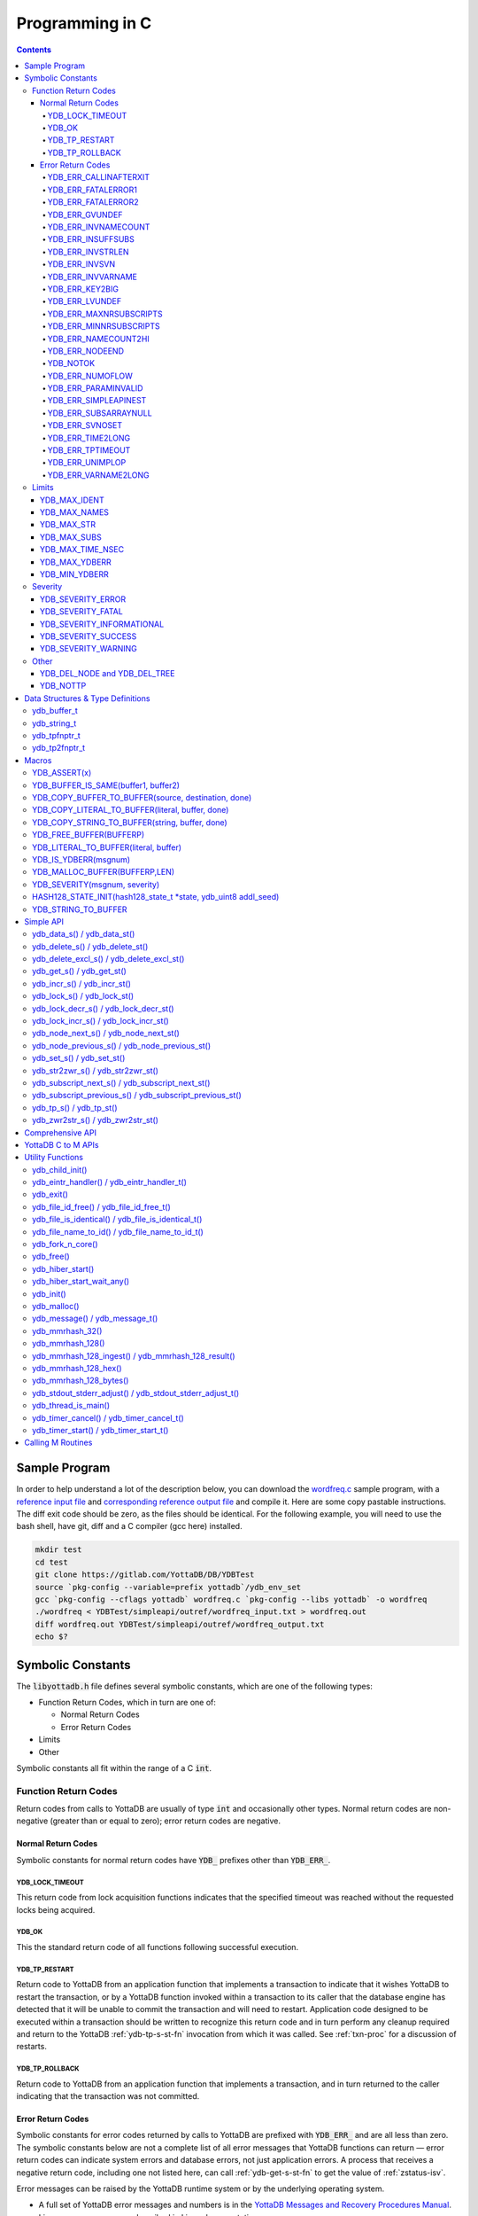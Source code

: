 .. ###############################################################
.. #                                                             #
.. # Copyright (c) 2019-2022 YottaDB LLC and/or its subsidiaries.#
.. # All rights reserved.                                        #
.. #                                                             #
.. #     This document contains the intellectual property        #
.. #     of its copyright holder(s), and is made available       #
.. #     under a license.  If you do not know the terms of       #
.. #     the license, please stop and do not read further.       #
.. #                                                             #
.. ###############################################################

================
Programming in C
================

.. contents::
   :depth: 5

--------------
Sample Program
--------------
In order to help understand a lot of the description below, you can download the `wordfreq.c <https://gitlab.com/YottaDB/DB/YDBTest/blob/master/simpleapi/inref/wordfreq.c>`_ sample program, with a `reference input file <https://gitlab.com/YottaDB/DB/YDBTest/blob/master/simpleapi/outref/wordfreq_input.txt>`_ and `corresponding reference output file <https://gitlab.com/YottaDB/DB/YDBTest/blob/master/simpleapi/outref/wordfreq_output.txt>`_ and compile it. Here are some copy pastable instructions. The diff exit code should be zero, as the files should be identical. For the following example, you will need to use the bash shell, have git, diff and a C compiler (gcc here) installed.

.. code-block:: bash

        mkdir test
        cd test
        git clone https://gitlab.com/YottaDB/DB/YDBTest
        source `pkg-config --variable=prefix yottadb`/ydb_env_set
        gcc `pkg-config --cflags yottadb` wordfreq.c `pkg-config --libs yottadb` -o wordfreq
        ./wordfreq < YDBTest/simpleapi/outref/wordfreq_input.txt > wordfreq.out
        diff wordfreq.out YDBTest/simpleapi/outref/wordfreq_output.txt
        echo $?

.. _c-sym-const:

------------------
Symbolic Constants
------------------

The :code:`libyottadb.h` file defines several symbolic constants, which are one of the following types:

- Function Return Codes, which in turn are one of:

  - Normal Return Codes
  - Error Return Codes

- Limits
- Other

Symbolic constants all fit within the range of a C :code:`int`.

+++++++++++++++++++++
Function Return Codes
+++++++++++++++++++++

Return codes from calls to YottaDB are usually of type :code:`int` and occasionally other types. Normal return codes are non-negative (greater than or equal to zero); error return codes are negative.

~~~~~~~~~~~~~~~~~~~
Normal Return Codes
~~~~~~~~~~~~~~~~~~~

Symbolic constants for normal return codes have :code:`YDB_` prefixes other than :code:`YDB_ERR_`.

^^^^^^^^^^^^^^^^
YDB_LOCK_TIMEOUT
^^^^^^^^^^^^^^^^

This return code from lock acquisition functions indicates that the specified timeout was reached without the requested locks being acquired.

^^^^^^
YDB_OK
^^^^^^

This the standard return code of all functions following successful execution.

^^^^^^^^^^^^^^
YDB_TP_RESTART
^^^^^^^^^^^^^^

Return code to YottaDB from an application function that implements a transaction to indicate that it wishes YottaDB to restart the transaction, or by a YottaDB function invoked within a transaction to its caller that the database engine has detected that it will be unable to commit the transaction and will need to restart. Application code designed to be executed within a transaction should be written to recognize this return code and in turn perform any cleanup required and return to the YottaDB :ref:`ydb-tp-s-st-fn` invocation from which it was called. See :ref:`txn-proc` for a discussion of restarts.

^^^^^^^^^^^^^^^
YDB_TP_ROLLBACK
^^^^^^^^^^^^^^^

Return code to YottaDB from an application function that implements a transaction, and in turn returned to the caller indicating that the transaction was not committed.

.. _err-ret-codes:

~~~~~~~~~~~~~~~~~~
Error Return Codes
~~~~~~~~~~~~~~~~~~

Symbolic constants for error codes returned by calls to YottaDB are prefixed with :code:`YDB_ERR_` and are all less than zero. The symbolic constants below are not a complete list of all error messages that YottaDB functions can return — error return codes can indicate system errors and database errors, not just application errors. A process that receives a negative return code, including one not listed here, can call :ref:`ydb-get-s-st-fn` to get the value of :ref:`zstatus-isv`.

Error messages can be raised by the YottaDB runtime system or by the underlying operating system.

- A full set of YottaDB error messages and numbers is in the `YottaDB Messages and Recovery Procedures Manual <../MessageRecovery/index.html>`_.
- Linux error messages are described in Linux documentation, e.g. `errno <https://linux.die.net/man/3/errno>`_.

Remember that the error codes returned by YottaDB functions are the negated numeric values of the error codes above.

^^^^^^^^^^^^^^^^^^^^^^
YDB_ERR_CALLINAFTERXIT
^^^^^^^^^^^^^^^^^^^^^^

A YottaDB function was called after :code:`ydb_exit()` was called.

^^^^^^^^^^^^^^^^^^^
YDB_ERR_FATALERROR1
^^^^^^^^^^^^^^^^^^^

A fatal error occurred. The process is generating a core dump and terminating. As a process cannot receive a fatal error code, this error appears in the syslog.

^^^^^^^^^^^^^^^^^^^
YDB_ERR_FATALERROR2
^^^^^^^^^^^^^^^^^^^

A fatal error occurred. The process is terminating without generating a core dump. As a process cannot receive a fatal error code, this error appears in the syslog.

^^^^^^^^^^^^^^^
YDB_ERR_GVUNDEF
^^^^^^^^^^^^^^^

No value exists at a requested global variable node.

^^^^^^^^^^^^^^^^^^^^
YDB_ERR_INVNAMECOUNT
^^^^^^^^^^^^^^^^^^^^

A :code:`namecount` parameter has an invalid value.

^^^^^^^^^^^^^^^^^^
YDB_ERR_INSUFFSUBS
^^^^^^^^^^^^^^^^^^

A call to :ref:`ydb-node-next-s-st-fn` or :ref:`ydb-node-previous-s-st-fn` did not provide enough parameters for the return values. Note that as the number of parameters is a count, when array subscripts start at 0, an array subscript of *n* corresponds to *n+1* parameters.

.. _YDB-ERR-INVSTRLEN:

^^^^^^^^^^^^^^^^^
YDB_ERR_INVSTRLEN
^^^^^^^^^^^^^^^^^

A buffer provided by the caller is not long enough for a string to be returned, or the length of a string passed as a parameter exceeds :code:`YDB_MAX_STR`. In the event the return code is :code:`YDB_ERR_INVSTRLEN` and if :code:`*xyz` is a :code:`ydb_buffer_t` structure whose :code:`xyz->len_alloc` indicates insufficient space, then :code:`xyz->len_used` is set to the size required of a sufficiently large buffer. In this case the :code:`len_used` field of a :code:`ydb_buffer_t` structure is greater than the :code:`len_alloc` field, and the caller is responsible for correcting the :code:`xyz->len_used` field.

^^^^^^^^^^^^^^
YDB_ERR_INVSVN
^^^^^^^^^^^^^^

A special variable name provided by the caller is invalid.

^^^^^^^^^^^^^^^^^^
YDB_ERR_INVVARNAME
^^^^^^^^^^^^^^^^^^

A variable name provided by the caller is invalid.

^^^^^^^^^^^^^^^
YDB_ERR_KEY2BIG
^^^^^^^^^^^^^^^

The length of a global variable name and subscripts exceeds the limit configured for the database region to which it is mapped.

^^^^^^^^^^^^^^^
YDB_ERR_LVUNDEF
^^^^^^^^^^^^^^^

No value exists at a requested local variable node.

^^^^^^^^^^^^^^^^^^^^^^^
YDB_ERR_MAXNRSUBSCRIPTS
^^^^^^^^^^^^^^^^^^^^^^^

The number of subscripts specified in the call exceeds :code:`YDB_MAX_SUBS`.

^^^^^^^^^^^^^^^^^^^^^^^
YDB_ERR_MINNRSUBSCRIPTS
^^^^^^^^^^^^^^^^^^^^^^^
The number of subscripts cannot be negative.

^^^^^^^^^^^^^^^^^^^^
YDB_ERR_NAMECOUNT2HI
^^^^^^^^^^^^^^^^^^^^
The number of variable names specified to :ref:`ydb-delete-excl-s-st-fn` or :ref:`ydb-tp-s-st-fn` exceeded the :code:`YDB_MAX_NAMES`.

^^^^^^^^^^^^^^^
YDB_ERR_NODEEND
^^^^^^^^^^^^^^^
In the event a call to :ref:`ydb-node-next-s-st-fn`, :ref:`ydb-node-previous-s-st-fn`, :ref:`ydb-subscript-next-s-st-fn`, or :ref:`ydb-subscript-previous-s-st-fn` wish to report that there no further nodes/subscripts in their traversals, they return this value.

^^^^^^^^^
YDB_NOTOK
^^^^^^^^^

:ref:`ydb-file-name-to-id-idt-fn` was called with a NULL pointer to a filename.

^^^^^^^^^^^^^^^^
YDB_ERR_NUMOFLOW
^^^^^^^^^^^^^^^^

A :ref:`ydb-incr-s-st-fn` operation resulted in a numeric overflow.

^^^^^^^^^^^^^^^^^^^^
YDB_ERR_PARAMINVALID
^^^^^^^^^^^^^^^^^^^^

A parameter provided by the caller is invalid.

^^^^^^^^^^^^^^^^^^^^^
YDB_ERR_SIMPLEAPINEST
^^^^^^^^^^^^^^^^^^^^^

An attempt was made to nest Simple API calls, which cannot be nested.

^^^^^^^^^^^^^^^^^^^^^
YDB_ERR_SUBSARRAYNULL
^^^^^^^^^^^^^^^^^^^^^

The :code:`subs_used` parameter of a function is greater than zero, but the :code:`subsarray` parameter is a NULL pointer.

^^^^^^^^^^^^^^^
YDB_ERR_SVNOSET
^^^^^^^^^^^^^^^

The application inappropriately attempted to modify the value of an intrinsic special variable such as an attempt to modify :code:`$trestart` using :ref:`ydb-set-s-st-fn`.

^^^^^^^^^^^^^^^^^
YDB_ERR_TIME2LONG
^^^^^^^^^^^^^^^^^

This return code indicates that a value greater than :code:`YDB_MAX_TIME_NSEC` was specified for a time duration.

^^^^^^^^^^^^^^^^^
YDB_ERR_TPTIMEOUT
^^^^^^^^^^^^^^^^^

This return code from :ref:`ydb-tp-s-st-fn` indicates that the transaction took too long to commit.

^^^^^^^^^^^^^^^^
YDB_ERR_UNIMPLOP
^^^^^^^^^^^^^^^^

An operation that is not supported for an intrinsic special variable – of the :ref:`c-simple-api` functions only :ref:`ydb-get-s-st-fn` and :ref:`ydb-set-s-st-fn` are supported – was attempted on an intrinsic special variable.

^^^^^^^^^^^^^^^^^^^^
YDB_ERR_VARNAME2LONG
^^^^^^^^^^^^^^^^^^^^

A variable name length exceeds YottaDB's limit.

++++++
Limits
++++++

Symbolic constants for limits are prefixed with :code:`YDB_MAX_` or :code:`YDB_MIN_`.

~~~~~~~~~~~~~
YDB_MAX_IDENT
~~~~~~~~~~~~~

The maximum space in bytes required to store a complete variable name, not including the preceding caret for a global variable. Therefore, when allocating space for a string to hold a global variable name, add 1 for the caret.

~~~~~~~~~~~~~
YDB_MAX_NAMES
~~~~~~~~~~~~~

The maximum number of variable names that can be passed to :ref:`ydb-delete-excl-s-st-fn` or :ref:`ydb-tp-s-st-fn`.

~~~~~~~~~~~
YDB_MAX_STR
~~~~~~~~~~~

The maximum length of a string (or blob) in bytes. A caller to :ref:`ydb-get-s-st-fn` whose :code:`*ret_value` parameter provides a buffer of :code:`YDB_MAX_STR` will never get a :code:`YDB_ERR_INVSTRLEN` error.

~~~~~~~~~~~~
YDB_MAX_SUBS
~~~~~~~~~~~~

The maximum number of subscripts for a local or global variable.

~~~~~~~~~~~~~~~~~
YDB_MAX_TIME_NSEC
~~~~~~~~~~~~~~~~~

The maximum value in nanoseconds that an application can instruct libyottab to wait, e.g., until the process is able to acquire locks it needs before timing out, or for :ref:`ydb-hiber-start-fn`. Note that even if timer resolution is in nanoseconds, the accuracy is always determined by the underlying hardware and operating system, as well as factors such as system load.

~~~~~~~~~~~~~~
YDB_MAX_YDBERR
~~~~~~~~~~~~~~

The absolute (positive) value of any YottaDB function error return code. If the absolute value of an error return code is greater than :code:`YDB_MAX_YDBERR`, then it is an error code from elsewhere, e.g. `errno <https://linux.die.net/man/3/errno>`_. Also, see :code:`YDB_IS_YDBERR()`.

~~~~~~~~~~~~~~
YDB_MIN_YDBERR
~~~~~~~~~~~~~~

The absolute (positive) value of any YottaDB function error return code. If the absolute value of an error return code is less than :code:`YDB_MIN_YDBERR`, then it is an error code from elsewhere, e.g. `errno <https://linux.die.net/man/3/errno>`_. Also, see :code:`YDB_IS_YDBERR()`.

++++++++
Severity
++++++++

Symbolic constants for the severities of message numbers in return codes and :code:`$zstatus` are prefixed with :code:`YDB_SEVERITY_`.

~~~~~~~~~~~~~~~~~~
YDB_SEVERITY_ERROR
~~~~~~~~~~~~~~~~~~

The number corresponds to an error from which the process can recover.

~~~~~~~~~~~~~~~~~~
YDB_SEVERITY_FATAL
~~~~~~~~~~~~~~~~~~

The number corresponds to an error that terminated the process.

~~~~~~~~~~~~~~~~~~~~~~~~~~
YDB_SEVERITY_INFORMATIONAL
~~~~~~~~~~~~~~~~~~~~~~~~~~

The number corresponds to an informational message.

~~~~~~~~~~~~~~~~~~~~
YDB_SEVERITY_SUCCESS
~~~~~~~~~~~~~~~~~~~~

The number corresponds to the successful completion of a requested operation.

~~~~~~~~~~~~~~~~~~~~
YDB_SEVERITY_WARNING
~~~~~~~~~~~~~~~~~~~~

The number corresponds to a warning, i.e., it indicates a possible problem.

+++++
Other
+++++

Other symbolic constants have a prefix of :code:`YDB_`.

~~~~~~~~~~~~~~~~~~~~~~~~~~~~~
YDB_DEL_NODE and YDB_DEL_TREE
~~~~~~~~~~~~~~~~~~~~~~~~~~~~~

As values of the :code:`deltype` parameter, these values indicate to :ref:`ydb-delete-s-st-fn` whether to delete an entire subtree or just the node at the root, leaving the subtree intact.

~~~~~~~~~
YDB_NOTTP
~~~~~~~~~

As a value of the :code:`tptoken` parameter of the :ref:`c-simple-api` multi-threaded functions – those ending in :code:`_st()`, indicates that the caller is not within a :ref:`transaction <txn-proc>`.

.. _c-data-struct:

----------------------------------
Data Structures & Type Definitions
----------------------------------

++++++++++++
ydb_buffer_t
++++++++++++

:code:`ydb_buffer_t` is a descriptor for a string [#]_ value, and consists of the following fields:

- :code:`buf_addr` — pointer to an :code:`unsigned char`, the starting address of a string.
- :code:`len_alloc` and :code:`len_used` — fields of type :code:`unsigned int` where:

  - :code:`len_alloc` is the number of bytes allocated to store the string,
  - :code:`len_used` is the length in bytes of the currently stored string, and
  - :code:`len_alloc` ≥ :code:`len_used` except when a :ref:`YDB-ERR-INVSTRLEN` occurs.

.. [#] Strings in YottaDB are arbitrary sequences of bytes that are not
       null-terminated. Other languages may refer to them as binary
       data or blobs.

++++++++++++
ydb_string_t
++++++++++++

:code:`ydb_string_t` is a descriptor for a string provided for compatibility with existing code, and consists of the following fields:

- :code:`address` — pointer to an :code:`unsigned char`, the starting address of a string.
- :code:`length` — the length of the string starting at the :code:`address` field.

+++++++++++++
ydb_tpfnptr_t
+++++++++++++

:code:`ydb_tpfnptr_t` is a pointer to a function which returns an integer, with one parameter, a pointer to an arbitrary structure:

.. code-block:: C

        typedef int (*ydb_tpfnptr_t)(void *tpfnparm);

++++++++++++++
ydb_tp2fnptr_t
++++++++++++++

:code:`ydb_tp2fnptr_t` is a pointer to a function which returns an integer, with three parameters, a :code:`tptoken`, a :code:`*errstr` pointer, and a pointer to an arbitrary structure:

.. code-block:: C

        typedef int (*ydb_tp2fnptr_t)(uint64_t tptoken, ydb_buffer_t *errstr, void *tpfnparm)

Functions to implement transaction processing logic for single-threaded applications are referenced by :code:`ydb_tpfnptr_t` and functions to implement transaction processing logic for multi-threaded applications are referenced by :code:`ydb_tp2fnptr_t`.

------
Macros
------

+++++++++++++
YDB_ASSERT(x)
+++++++++++++

Conditionally include this macro in code for debugging and testing purposes. If :code:`x` is non-zero, it prints an error message on :code:`stderr` and generates a core file by calling :ref:`ydb-fork-n-core-fn`.

++++++++++++++++++++++++++++++++++++
YDB_BUFFER_IS_SAME(buffer1, buffer2)
++++++++++++++++++++++++++++++++++++

Use this macro to test whether the memory locations (strings) pointed to by two :code:`ydb_buffer_t` structures have the same content, returning :code:`FALSE` (0) if they differ and a non-zero value if the contents are identical.

++++++++++++++++++++++++++++++++++++++++++++++++++++
YDB_COPY_BUFFER_TO_BUFFER(source, destination, done)
++++++++++++++++++++++++++++++++++++++++++++++++++++

Use this macro to copy the memory locations (strings) pointed to by :code:`source` to the memory locations pointed to by :code:`destination` and set:

- :code:`destination->len_used` to :code:`source->len_used`; and
- :code:`done` to :code:`TRUE` if :code:`destination->len_alloc` ≥ :code:`source->len_used` and the underlying :code:`memcpy()` completed successfully, and :code:`FALSE` otherwise.

+++++++++++++++++++++++++++++++++++++++++++++++++
YDB_COPY_LITERAL_TO_BUFFER(literal, buffer, done)
+++++++++++++++++++++++++++++++++++++++++++++++++

Use this macro to copy a literal string to previously allocated memory referenced by a :code:`ydb_buffer_t` structure (for example, to set an initial subscript to sequence through nodes). It sets:

- :code:`buffer->len_used` to the size of the literal; and
- :code:`done` to :code:`TRUE` if :code:`buffer->len_alloc` ≥ the size of the literal excluding its terminating null byte and the underlying :code:`memcpy()` completed successfully, and :code:`FALSE` otherwise.

+++++++++++++++++++++++++++++++++++++++++++++++
YDB_COPY_STRING_TO_BUFFER(string, buffer, done)
+++++++++++++++++++++++++++++++++++++++++++++++

Use this macro to copy a null-terminated string to previously allocated memory referenced by a :code:`ydb_buffer_t` structure. This macro requires the code to also :code:`#include <string.h>`. It sets:

- :code:`buffer->len_used` to the size of the copied string; and
- :code:`done` to :code:`TRUE` if :code:`buffer->len_alloc` ≥ the size of the string to be copied and the underlying :code:`memcpy()` completed successfully, and :code:`FALSE` otherwise.

++++++++++++++++++++++++
YDB_FREE_BUFFER(BUFFERP)
++++++++++++++++++++++++

Use this macro to free the buffer malloced using :code:`YDB_MALLOC_BUFFER`.

- `free()` call is used on :code:`BUFFERP->buf_addr`.

++++++++++++++++++++++++++++++++++++++
YDB_LITERAL_TO_BUFFER(literal, buffer)
++++++++++++++++++++++++++++++++++++++

Use this macro to set a :code:`ydb_buffer_t` structure to refer to a literal (such as a variable name). With a string literal, and a pointer to a :code:`ydb_buffer_t` structure, set:

- :code:`buffer->buf_addr` to the address of :code:`literal`; and
- :code:`buffer->len_used` and :code:`buffer->len_alloc` to the length of :code:`literal` excluding the terminating null byte.

+++++++++++++++++++++
YDB_IS_YDBERR(msgnum)
+++++++++++++++++++++

Returns TRUE if the absolute value of :code:`msgnum` lies between :code:`YDB_MIN_YDBERR` and :code:`YDB_MAX_YDBERR`.

++++++++++++++++++++++++++++++
YDB_MALLOC_BUFFER(BUFFERP,LEN)
++++++++++++++++++++++++++++++

Use this macro to to allocate a buffer using :code:`malloc()` of length LEN and assign it to an already allocated :code:`ydb_buffer_t` structure.

- :code:`BUFFERP->buf_addr` is set to the malloced buffer.
- :code:`BUFFERP->len_alloc` is set to the malloced length.
- :code:`BUFFERP->len_used` is set to 0.

++++++++++++++++++++++++++++++
YDB_SEVERITY(msgnum, severity)
++++++++++++++++++++++++++++++

The :ref:`error return code <err-ret-codes>` from a function indicates both the nature of an error as well as its severity. For message :code:`msgnum`, the variable :code:`severity` is set to one of the :code:`YDB_SEVERITY_*` symbolic constants. :code:`YDB_SEVERITY()` is only meaningful for :ref:`error return codes <err-ret-codes>` and not other numbers. Use  :code:`YDB_IS_YDBERR()` to determine whether a return code is a YottaDB :ref:`error return code <err-ret-codes>`.

.. _HASH128-STATE-INIT-fn:

++++++++++++++++++++++++++++++++++++++++++++++++++++++++++++++++
HASH128_STATE_INIT(hash128_state_t \*state, ydb_uint8 addl_seed)
++++++++++++++++++++++++++++++++++++++++++++++++++++++++++++++++

Use this macro to initialize a variable in order to compute a 128-bit MurMurHash using :ref:`ydb-mmrhash-128-ingest-result-fn`.

Example:

.. code-block:: C

   // Initialize state struct
   HASH128_STATE_INIT(hash_state, 0);

++++++++++++++++++++
YDB_STRING_TO_BUFFER
++++++++++++++++++++

Sets a :code:`ydb_buffer_t` structure
to point to an existing null-terminated C string, i.e.,

.. code-block:: C

   #define YDB_STRING_TO_BUFFER(STRING, BUFFERP)                           \
   {                                                                       \
	   (BUFFERP)->buf_addr = STRING;                                   \
	   (BUFFERP)->len_used = (BUFFERP)->len_alloc = strlen(STRING);    \
   }


YottaDB functions are divided into:

- Simple API — a core set of functions that provides easy-to-use access to the major features of YottaDB.
- Comprehensive API — a more elaborate set of functions for specialized or optimized access to additional functionality within :code:`libyottadb.so` that YottaDB itself uses. The Comprehensive API is a project for the future.
- Utility Functions — Functions useful to a C application using YottaDB.

.. _c-simple-api:

----------
Simple API
----------

As all subscripts and node data passed to YottaDB using the Simple API are strings, use the :code:`sprintf()` and :code:`atoi()/strtoul()` family of functions to convert between numeric values and strings which are :ref:`canonical-numbers`.

Note that *all* parameters passed to Simple API functions must be properly allocated and initialized where needed prior to the function call, including return values. This also specifically includes all members of :code:`ydb_buffer_t` structs for parameters containing input values, but only :code:`buf_addr` and :code:`len_alloc` members for return values. To facilitate initialization of the :code:`ydb_buffer_t` members, you may find the :code:`YDB_MALLOC_BUFFER` macro helpful for heap allocations.

To allow the YottaDB Simple API functions to handle a variable tree whose nodes have varying numbers of subscripts, the actual number of subscripts is itself passed as a parameter. In the prototypes of functions, parameters of the form:

- :code:`ydb_buffer_t *varname` refers to the name of a variable;
- :code:`int subs_used` and :code:`int *subs_used` refer to an actual number of subscripts; and
- :code:`ydb_buffer_t *subsarray` refers to an array of :code:`ydb_buffer_t` structures used to pass subscripts whose actual number is defined by :code:`subs_used` or :code:`*subs_used` parameters.

To pass an intrinsic special variable, or unsubscripted local or global variable, :code:`subs_used` should be zero and :code:`*subsarray` should be NULL.

**Caveat:** Specifying a :code:`subs_used` that exceeds the actual number of parameters passed in :code:`*subsarray` will almost certainly result in an unpleasant bug that is difficult to troubleshoot.

Functions specific to the YottaDB Simple API for single-threaded applications end in :code:`_s()` and those for multi-threaded applications end in :code:`_st()`, with the latter functions typically differing from their counterparts of the former type with two additional parameters, :code:`tptoken`, and :code:`errstr`. The discussion in :ref:`threads` provides more detailed information.

.. _ydb-data-s-st-fn:

++++++++++++++++++++++++++++
ydb_data_s() / ydb_data_st()
++++++++++++++++++++++++++++

.. code-block:: C

        int ydb_data_s(ydb_buffer_t *varname,
                int subs_used,
                ydb_buffer_t *subsarray,
                unsigned int *ret_value);

        int ydb_data_st(uint64_t tptoken,
                ydb_buffer_t *errstr,
                ydb_buffer_t *varname,
                int subs_used,
                ydb_buffer_t *subsarray,
                unsigned int *ret_value);

In the location pointed to by :code:`ret_value`, :code:`ydb_data_s()` and :code:`ydb_data_st()` return the following information about the local or global variable node identified by :code:`*varname`, :code:`subs_used` and :code:`*subsarray`.

- 0 — There is neither a value nor a subtree, i.e., it is undefined.
- 1 — There is a value, but no subtree
- 10 — There is no value, but there is a subtree.
- 11 — There are both a value and a subtree.

It is an error to call :code:`ydb_data_s()` or :code:`ydb_data_st()` on an intrinsic special variable; doing so results in the :code:`YDB_ERR_UNIMPLOP` error. :code:`ydb_data_s() / ydb_data_st()` returns:

- :code:`YDB_OK`; or
- an :ref:`error return code <err-ret-codes>`.

The error :code:`YDB_ERR_PARAMINVALID` is returned when

- :code:`ret_value` is NULL
- :code:`len_alloc` < :code:`len_used` or the :code:`len_used` is non-zero and :code:`buf_addr` is NULL in at least one subscript, in :code:`subsarray`.

Please see the :ref:`Simple API introduction <c-simple-api>` for details about parameter allocation.

.. _ydb-delete-s-st-fn:

++++++++++++++++++++++++++++++++
ydb_delete_s() / ydb_delete_st()
++++++++++++++++++++++++++++++++

.. code-block:: C

        int ydb_delete_s(ydb_buffer_t *varname,
                int subs_used,
                ydb_buffer_t *subsarray,
                int deltype);

        int ydb_delete_st(uint64_t tptoken,
                ydb_buffer_t *errstr,
                ydb_buffer_t *varname,
                int subs_used,
                ydb_buffer_t *subsarray,
                int deltype);

Delete nodes in the local or global variable tree or subtree specified. A value of :code:`YDB_DEL_NODE` or :code:`YDB_DEL_TREE` for :code:`deltype` specifies whether to delete just the node at the root, leaving the (sub)tree intact, or to delete the node as well as the (sub)tree.

Intrinsic special variables cannot be deleted.

:code:`ydb_delete_s()` and :code:`ydb_delete_st()` return :code:`YDB_OK`, a :code:`YDB_ERR_UNIMPLOP` if :code:`deltype` is neither :code:`YDB_DEL_NODE` nor :code:`YDB_DEL_TREE`, :code:`YDB_ERR_PARAMINVALID` is returned when :code:`len_alloc` < :code:`len_used` or the :code:`len_used` is non-zero and :code:`buf_addr` is NULL in at least one subscript in :code:`subsarray`, or another :ref:`error return code <err-ret-codes>`.

- :code:`YDB_OK`;
- :code:`YDB_ERR_UNIMPLOP` if :code:`deltype` is neither :code:`YDB_DEL_NODE` nor :code:`YDB_DEL_TREE`; or
- another :ref:`error return code <err-ret-codes>`.

Please see the :ref:`Simple API introduction <c-simple-api>` for details about parameter allocation.

.. _ydb-delete-excl-s-st-fn:

++++++++++++++++++++++++++++++++++++++++++
ydb_delete_excl_s() / ydb_delete_excl_st()
++++++++++++++++++++++++++++++++++++++++++

.. code-block:: C

        int ydb_delete_excl_s(int namecount,
                ydb_buffer_t *varnames);

        int ydb_delete_excl_st(uint64_t tptoken,
                ydb_buffer_t *errstr,
                int namecount, ydb_buffer_t *varnames);

:code:`ydb_delete_excl_s()` and :code:`ydb_delete_excl_st()` delete the trees of all local variables except those in the :code:`*varnames` array. It is an error for :code:`*varnames` to include a global or intrinsic special variable.

In the special case where :code:`namecount` is zero, :code:`ydb_delete_excl_s()` and :code:`ydb_delete_excl_st()` delete all local variables. In this case, the :code:`varnames` parameter is ignored so any value can be passed in for that parameter but we recommend that applications pass a :code:`NULL` value.

If your application mixes M and non M code, and you wish to use :code:`ydb_delete_excl_s()` to delete local variables that are aliases, formal parameters, or actual parameters passed by reference, make sure you understand what (sub)trees are being deleted. This warning does not apply to applications that do not include M code.

:code:`ydb_delete_excl_s()` and :code:`ydb_delete_excl_st()` return :code:`YDB_OK`, :code:`YDB_ERR_NAMECOUNT2HI` if more than :code:`YDB_MAX_NAMES` are specified, or another :ref:`error return code <err-ret-codes>`. :code:`YDB_ERR_PARAMINVALID` is returned when :code:`len_alloc` < :code:`len_used` or the :code:`len_used` is non-zero and :code:`buf_addr` is NULL in at least one variable name in :code:`varnames`.

Note that specifying a larger value for :code:`namecount` than the number of variable names actually provided in :code:`*varnames` can result in a buffer overflow.

Please see the :ref:`Simple API introduction <c-simple-api>` for details about parameter allocation.

.. _ydb-get-s-st-fn:

++++++++++++++++++++++++++
ydb_get_s() / ydb_get_st()
++++++++++++++++++++++++++

.. code-block:: C

        int ydb_get_s(ydb_buffer_t *varname,
                int subs_used,
                ydb_buffer_t *subsarray,
                ydb_buffer_t *ret_value);

        int ydb_get_st(uint64_t tptoken,
                ydb_buffer_t *errstr,
                ydb_buffer_t *varname,
                int subs_used,
                ydb_buffer_t *subsarray,
                ydb_buffer_t *ret_value);

To the user-allocated location pointed to by :code:`ret_value->buf_addr`, :code:`ydb_get_s()` and :code:`ydb_get_st()` copy the value of the specified node or intrinsic special variable, setting :code:`ret_value->len_used` on both normal and error returns (the latter case as long as the data exists). Return values are:

- :code:`YDB_OK` for a normal return;
- :code:`YDB_ERR_GVUNDEF`, :code:`YDB_ERR_INVSVN`, or :code:`YDB_ERR_LVUNDEF` as appropriate if no such variable or node exists;
- :code:`YDB_ERR_INVSTRLEN` if :code:`ret_value->len_alloc` is insufficient for the value at the node;
- :code:`YDB_ERR_PARAMINVALID` when :code:`ret_value` is NULL or :code:`ret_value->buf_addr` is NULL and the return value has a non-zero :code:`len_used`; or :code:`len_alloc` < :code:`len_used` or the :code:`len_used` is non-zero and :code:`buf_addr` is NULL in at least one subscript in :code:`subsarray`; or
- another applicable :ref:`error return code <err-ret-codes>`.

Notes:

- In the unlikely event an application wishes to know the length of the value at a node, but not access the data, it can call :code:`ydb_get_s()` or :code:`ydb_get_st()` and provide an output buffer (:code:`retvalue->len_alloc`) with a length of zero, since even in the case of a :code:`YDB_ERR_INVSTRLEN` error, :code:`retvalue->len_used` is set.
- Within a transaction implemented by :ref:`ydb-tp-s-st-fn` application code observes stable data at global variable nodes because YottaDB :ref:`txn-proc` ensures ACID properties, restarting the transaction if a value changes.
- Outside a transaction, a global variable node can potentially be changed by another, concurrent, process between the time that a process calls :ref:`ydb-data-s-st-fn` to ascertain the existence of the data and a subsequent call to :ref:`ydb-get-s-st-fn` to get that data. A caller of :ref:`ydb-get-s-st-fn` to access a global variable node should code in anticipation of a potential :code:`YDB_ERR_GVUNDEF`, unless it is known from application design that this cannot happen.

Please see the :ref:`Simple API introduction <c-simple-api>` for details about parameter allocation.

.. _ydb-incr-s-st-fn:

++++++++++++++++++++++++++++
ydb_incr_s() / ydb_incr_st()
++++++++++++++++++++++++++++

.. code-block:: C

        int ydb_incr_s(ydb_buffer_t *varname,
                int subs_used,
                ydb_buffer_t *subsarray,
                ydb_buffer_t *increment,
                ydb_buffer_t *ret_value);

        int ydb_incr_st(uint64_t tptoken,
                ydb_buffer_t *errstr,
                ydb_buffer_t *varname,
                int subs_used,
                ydb_buffer_t *subsarray,
                ydb_buffer_t *increment,
                ydb_buffer_t *ret_value);

:code:`ydb_incr_s()` and :code:`ydb_incr_st()` atomically:

- convert the value in the specified node to a number if it is not one already, using a zero value if the node does not exist;
- increment it by the value specified by :code:`*increment`, converting the value to a number if it is not a :ref:`canonical number <canonical-numbers>`, defaulting to 1 if the parameter is NULL; and
- store the value as a canonical number in :code:`*ret_value`.

Return values:

- The normal return value is :code:`YDB_OK`.
- If the atomic increment results in a numeric overflow, the function returns a :code:`YDB_ERR_NUMOFLOW` error; in this case, the value in the node is untouched and that in :code:`*ret_value` is unreliable.
- :code:`YDB_ERR_INVSTRLEN` if :code:`ret_value->len_alloc` is insufficient for the result. As with :ref:`ydb-get-s-st-fn`, in this case :code:`ret_value->len_used` is set to the required length.
- Other errors return the corresponding :ref:`error return code <err-ret-codes>`.

Notes:

- Intrinsic special variables cannot be atomically incremented, and an attempt to do so returns the :code:`YDB_ERR_UNIMPLOP` error.
- The value of the empty string coerced to a numeric value is 0.

Please see the :ref:`Simple API introduction <c-simple-api>` for details about parameter allocation.

.. _ydb-lock-s-st-fn:

++++++++++++++++++++++++++++
ydb_lock_s() / ydb_lock_st()
++++++++++++++++++++++++++++

.. code-block:: C

        int ydb_lock_s(unsigned long long timeout_nsec,
                int namecount[,
                [ydb_buffer_t *varname,
                int subs_used,
                ydb_buffer_t *subsarray], ...]);

        int ydb_lock_st(uint64_t tptoken,
                ydb_buffer_t *errstr,
                unsigned long long timeout_nsec,
                int namecount[,
                [ydb_buffer_t *varname,
                int subs_used,
                ydb_buffer_t *subsarray], ...]);

:code:`namecount` is the number of variable names in the call.

Release any locks held by the process, and attempt to acquire all the requested locks. Except in the case of an error, the release is unconditional. On return, the function will have acquired all requested locks or none of them. If no locks are requested (:code:`namecount` is zero), the function releases all locks and returns :code:`YDB_OK`.

:code:`timeout_nsec` specifies a time in nanoseconds that the function waits to acquire the requested locks. If :code:`timeout_nsec` is zero, the function makes exactly one attempt to acquire the locks

Return values:

- If all requested locks are successfully acquired, the function returns :code:`YDB_OK`.
- If it is not able to acquire all requested locks in the specified time, it acquires no locks, returning with a :code:`YDB_LOCK_TIMEOUT` return value.
- If the requested :code:`timeout_nsec` exceeds :code:`YDB_MAX_TIME_NSEC`, the function immediately returns :code:`YDB_ERR_TIME2LONG`.
- :code:`YDB_ERR_PARAMINVALID` is returned when :code:`len_alloc` < :code:`len_used` or the :code:`len_used` is non-zero and :code:`buf_addr` is NULL in at least one subscript in :code:`subsarray`.
- In other cases, the function returns an :ref:`error return code <err-ret-codes>`.

Please see the :ref:`Simple API introduction <c-simple-api>` for details about parameter allocation.

.. _ydb-lock-decr-s-st-fn:

++++++++++++++++++++++++++++++++++++++
ydb_lock_decr_s() / ydb_lock_decr_st()
++++++++++++++++++++++++++++++++++++++

.. code-block:: C

        int ydb_lock_decr_s(ydb_buffer_t *varname,
                int subs_used,
                ydb_buffer_t *subsarray);

        int ydb_lock_decr_st(uint64_t tptoken,
                ydb_buffer_t *errstr,
                ydb_buffer_t *varname,
                int subs_used,
                ydb_buffer_t *subsarray);

Decrements the count of the specified lock held by the process. As noted in the :ref:`mlpg-concepts` section, a lock whose count goes from 1 to 0 is released. A lock whose name is specified, but which the process does not hold, is ignored.

As releasing a lock cannot fail, the function returns :code:`YDB_OK`, unless there is an error such as an invalid name that results in the return of an error code such as :code:`YDB_ERR_INVVARNAME`. Errors result in an appropriate :ref:`error return code <err-ret-codes>`. :code:`YDB_ERR_PARAMINVALID` is returned when :code:`len_alloc` < :code:`len_used` or the :code:`len_used` is non-zero and :code:`buf_addr` is NULL in at least one subscript in :code:`subsarray`.

Please see the :ref:`Simple API introduction <c-simple-api>` for details about parameter allocation.

.. _ydb-lock-incr-s-st-fn:

++++++++++++++++++++++++++++++++++++++
ydb_lock_incr_s() / ydb_lock_incr_st()
++++++++++++++++++++++++++++++++++++++

.. code-block:: C

        int ydb_lock_incr_s(unsigned long long timeout_nsec,
                ydb_buffer_t *varname,
                int subs_used,
                ydb_buffer_t *subsarray);

        int ydb_lock_incr_st(uint64_t tptoken,
                ydb_buffer_t *errstr,
                unsigned long long timeout_nsec,
                ydb_buffer_t *varname,
                int subs_used,
                ydb_buffer_t *subsarray);

Without releasing any locks held by the process attempt to acquire the requested lock, incrementing it if already held.

:code:`timeout_nsec` specifies a time in nanoseconds that the function waits to acquire the requested locks. If :code:`timeout_nsec` is zero, the function makes exactly one attempt to acquire the locks

Return values:

- If all requested locks are successfully acquired, the function returns :code:`YDB_OK`.
- If it is not able to acquire all requested locks in the specified time, it acquires no locks, returning with a :code:`YDB_LOCK_TIMEOUT` return value.
- If the requested :code:`timeout_nsec` exceeds :code:`YDB_MAX_TIME_NSEC`, the function immediately returns :code:`YDB_ERR_TIME2LONG`.
- :code:`YDB_ERR_PARAMINVALID` is returned when :code:`len_alloc` < :code:`len_used` or the :code:`len_used` is non-zero and :code:`buf_addr` is NULL in at least one subscript in :code:`subsarray`.
- In other cases, the function returns an :ref:`error return code <err-ret-codes>`.

Please see the :ref:`Simple API introduction <c-simple-api>` for details about parameter allocation.

.. _ydb-node-next-s-st-fn:

++++++++++++++++++++++++++++++++++++++
ydb_node_next_s() / ydb_node_next_st()
++++++++++++++++++++++++++++++++++++++

.. code-block:: C

        int ydb_node_next_s(ydb_buffer_t *varname,
                int subs_used,
                ydb_buffer_t *subsarray,
                int *ret_subs_used,
                ydb_buffer_t *ret_subsarray);

        int ydb_node_next_st(uint64_t tptoken,
                ydb_buffer_t *errstr,
                ydb_buffer_t *varname,
                int subs_used,
                ydb_buffer_t *subsarray,
                int *ret_subs_used,
                ydb_buffer_t *ret_subsarray);

:code:`ydb_node_next_s()` and :code:`ydb_node_next_st()` facilitate depth-first traversal of a local or global variable tree. As the number of subscripts can differ between the input node of the call and the output node reported by the call :code:`*ret_subs_used` is an input as well as an output parameter:

- On input, :code:`*ret_subs_used` specifies the number of elements allocated for returning the subscripts of the next node.
- On normal output (:code:`YDB_OK` return code), :code:`*ret_subs_used` contains the actual number of subscripts returned. See below for error return codes

Return values of :code:`ydb_node_next_s()` and :code:`ydb_node_next_st()` are:

- :code:`YDB_OK` with the next node, if there is one, changing :code:`*ret_subs_used` and :code:`*ret_subsarray` parameters to those of the next node. If there is no next node (i.e., the input node is the last), :code:`*ret_subs_used` on output is :code:`YDB_NODE_END`.
- :code:`YDB_ERR_INSUFFSUBS` if :code:`*ret_subs_used` specifies insufficient parameters to return the subscript. In this case :code:`*ret_subs_used` reports the actual number of subscripts required.
- :code:`YDB_ERR_INVSTRLEN` if one of the :code:`ydb_buffer_t` structures pointed to by :code:`*ret_subsarray` does not have enough space for the subscript. In this case, :code:`*ret_subs_used` is the index into the :code:`*ret_subsarray` array with the error, and the :code:`len_used` field of that structure specifies the size required.
- :code:`YDB_ERR_NODEEND` to indicate that that there are no more nodes. In this case, :code:`*ret_subs_used` is unchanged.
- :code:`YDB_ERR_PARAMINVALID` if :code:`ret_subs_used` is NULL or :code:`ret_subsarray` is NULL or one of the :code:`ydb_buffer_t` structures pointed to by :code:`*ret_subsarray` has a NULL buf_addr. In the last case, :code:`*ret_subs_used` is the index into the :code:`*ret_subsarray` array with the NULL buf_addr.
- Another :ref:`error return code <err-ret-codes>`, in which case the application should consider the values of :code:`*ret_subs_used` and the :code:`*ret_subsarray` to be undefined.

Please see the :ref:`Simple API introduction <c-simple-api>` for details about parameter allocation.

.. _ydb-node-previous-s-st-fn:

++++++++++++++++++++++++++++++++++++++++++++++
ydb_node_previous_s() / ydb_node_previous_st()
++++++++++++++++++++++++++++++++++++++++++++++

.. code-block:: C

        int ydb_node_previous_s(ydb_buffer_t *varname,
                int subs_used,
                ydb_buffer_t *subsarray,
                int *ret_subs_used,
                ydb_buffer_t *ret_subsarray);

        int ydb_node_previous_st(uint64_t tptoken,
                ydb_buffer_t *errstr,
                ydb_buffer_t *varname,
                int subs_used,
                ydb_buffer_t *subsarray,
                int *ret_subs_used,
                ydb_buffer_t *ret_subsarray);

Analogous to :ref:`ydb-node-next-s-st-fn`, :code:`ydb_node_previous_s()` and :code:`ydb_node_previous_st()` facilitate reverse depth-first traversal of a local or global variable tree, except that :code:`ydb_node_previous_s()` and :code:`ydb_node_previous_st()` search for and report the predecessor node. Unlike :ref:`ydb-node-next-s-st-fn`, :code:`*ret_subs_used` can be zero if the previous node is the unsubscripted root.

Return values of :code:`ydb_node_previous_s()` and :code:`ydb_node_previous_st()` are:

- :code:`YDB_OK` with the previous node, if there is one, changing :code:`*ret_subs_used` and :code:`*ret_subsarray` parameters to those of the previous node.
- :code:`YDB_ERR_INSUFFSUBS` if :code:`*ret_subs_used` specifies insufficient parameters to return the subscript. In this case :code:`*ret_subs_used` reports the actual number of subscripts required.
- :code:`YDB_ERR_INVSTRLEN` if one of the :code:`ydb_buffer_t` structures pointed to by :code:`*ret_subsarray` does not have enough space for the subscript. In this case, :code:`*ret_subs_used` is the index into the :code:`*ret_subsarray` array with the error, and the :code:`len_used` field of that structure specifies the size required.
- :code:`YDB_ERR_NODEEND` to indicate that that there are no more nodes. In this case, :code:`*ret_subs_used` is unchanged.
- :code:`YDB_ERR_PARAMINVALID` if :code:`ret_subs_used` is NULL or :code:`ret_subsarray` is NULL or one of the :code:`ydb_buffer_t` structures pointed to by :code:`*ret_subsarray` has a NULL buf_addr. In the last case, :code:`*ret_subs_used` is the index into the :code:`*ret_subsarray` array with the NULL buf_addr.
- Another :ref:`error return code <err-ret-codes>`, in which case the application should consider the values of :code:`*ret_subs_used` and the :code:`*ret_subsarray` to be undefined.

Please see the :ref:`Simple API introduction <c-simple-api>` for details about parameter allocation.

.. _ydb-set-s-st-fn:

++++++++++++++++++++++++++
ydb_set_s() / ydb_set_st()
++++++++++++++++++++++++++

.. code-block:: C

        int ydb_set_s(ydb_buffer_t *varname,
                int subs_used,
                ydb_buffer_t *subsarray,
                ydb_buffer_t *value);

        int ydb_set_st(uint64_t tptoken,
                ydb_buffer_t *errstr,
                ydb_buffer_t *varname,
                int subs_used,
                ydb_buffer_t *subsarray,
                ydb_buffer_t *value);

:code:`ydb_set_s()` and :code:`ydb_set_st()` copy the :code:`value->len_used` bytes at :code:`value->buf_addr` as the value of the specified node or intrinsic special variable specified. A NULL :code:`value` parameter is treated as equivalent to one that points to a :code:`ydb_buffer_t` specifying an empty string. Return values are:

- :code:`YDB_OK` for a normal return;
- :code:`YDB_ERR_INVSVN` if no such intrinsic special variable exists;
- :code:`YDB_ERR_PARAMINVALID` when :code:`len_alloc` < :code:`len_used` or the :code:`len_used` is non-zero and :code:`buf_addr` is NULL in at least one subscript in :code:`subsarray` or :code:`increment`; or
- another applicable :ref:`error return code <err-ret-codes>`.

Please see the :ref:`Simple API introduction <c-simple-api>` for details about parameter allocation.

.. _ydb-str2zwr-s-st-fn:

++++++++++++++++++++++++++++++++++
ydb_str2zwr_s() / ydb_str2zwr_st()
++++++++++++++++++++++++++++++++++

.. code-block:: C

        int ydb_str2zwr_s(ydb_buffer_t *str, ydb_buffer_t *zwr);

        int ydb_str2zwr_st(uint64_t tptoken,
                ydb_buffer_t *errstr,
                ydb_buffer_t *str, ydb_buffer_t *zwr);

In the buffer referenced by :code:`*zwr`, :code:`ydb_str2zwr_s()` and :code:`ydb_str2zwr_st()` provide the :ref:`zwrite formatted <zwrite-format>` version of the string pointed to by :code:`*str`, returning:

- :code:`YDB_OK`;
- :code:`YDB_ERR_INVSTRLEN` if the :code:`*zwr` buffer is not long enough;
- :code:`YDB_ERR_PARAMINVALID` if :code:`zwr` is NULL or :code:`zwr->buf_addr` is NULL and the return value has a non-zero :code:`len_used`; or
- another applicable :ref:`error return code <err-ret-codes>`.

Please see the :ref:`Simple API introduction <c-simple-api>` for details about parameter allocation.

.. _ydb-subscript-next-s-st-fn:

++++++++++++++++++++++++++++++++++++++++++++++++
ydb_subscript_next_s() / ydb_subscript_next_st()
++++++++++++++++++++++++++++++++++++++++++++++++

.. code-block:: C

        int ydb_subscript_next_s(ydb_buffer_t *varname,
                int subs_used,
                ydb_buffer_t *subsarray,
                ydb_buffer_t *ret_value);

        int ydb_subscript_next_st(uint64_t tptoken,
                ydb_buffer_t *errstr,
                ydb_buffer_t *varname,
                int subs_used,
                ydb_buffer_t *subsarray,
                ydb_buffer_t *ret_value);

:code:`ydb_subscript_next_s()` and :code:`ydb_subscript_next_st()` provide a primitive for implementing breadth-first traversal of a tree by searching for the next subscript at the level specified by :code:`subs_used`, i.e., the next subscript after the one referred to by :code:`subsarray[subs_used-1].buf_addr`. A node need not exist at the subscripted variable name provided as input to the function. If :code:`subsarray[subs_used-1].len_used` is zero, :code:`ret_value->buf_addr` points to first node at that level with a subscript that is not the empty string. :code:`ydb_subscript_next_s()` and :code:`ydb_subscript_next_st()` return:

- :code:`YDB_OK`, in which case :code:`ret_value->buf_addr` points to the value of that next subscript;
- :code:`YDB_ERR_NODEEND` when there are no more subscripts at that level, in which case :code:`*ret_value` is unchanged;
- :code:`YDB_ERR_PARAMINVALID` when

  - :code:`ret_value` is NULL;
  - :code:`ret_value->buf_addr` is NULL and the return value has a non-zero :code:`len_used`; or
  - :code:`len_alloc` < :code:`len_used` or the :code:`len_used` is non-zero and :code:`buf_addr` is NULL in at least one subscript in :code:`subsarray`

- or another :ref:`error return code <err-ret-codes>`.

In the special case where :code:`subs_used` is zero, and the function returns :code:`YDB_OK`, :code:`ret_value->buf_addr` points to the next local or global variable name, with :code:`YDB_ERR_NODEEND` indicating an end to the traversal.

Please see the :ref:`Simple API introduction <c-simple-api>` for details about parameter allocation.

.. _ydb-subscript-previous-s-st-fn:

++++++++++++++++++++++++++++++++++++++++++++++++++++++++
ydb_subscript_previous_s() / ydb_subscript_previous_st()
++++++++++++++++++++++++++++++++++++++++++++++++++++++++

.. code-block:: C

        int ydb_subscript_previous_s(ydb_buffer_t *varname,
                int subs_used,
                ydb_buffer_t *subsarray,
                ydb_buffer_t *ret_value);

        int ydb_subscript_previous_st(uint64_t tptoken,
                ydb_buffer_t *errstr,
                ydb_buffer_t *varname,
                int subs_used,
                ydb_buffer_t *subsarray,
                ydb_buffer_t *ret_value);

:code:`ydb_subscript_previous_s()` and :code:`ydb_subscript_previous_st()` provide a primitive for implementing reverse breadth-first traversal of a tree by searching for the previous subscript at the level specified by :code:`subs_used`. i.e. the subscript preceding the one referred to by :code:`subsarray[subs_used-1].buf_addr`. A node need not exist at the subscripted variable name provided as input to the function. If :code:`subsarray[subs_used-1].len_used` is zero, :code:`ret_value->buf_addr` points to last node at that level with a subscript that is not the empty string. :code:`ydb_subscript_previous_s()` and :code:`ydb_subscript_previous_st()` return:

- :code:`YDB_OK`, in which case :code:`ret_value->buf_addr` points to the value of that previous subscript;
- :code:`YDB_ERR_NODEEND` when there are no more subscripts at that level, in which case :code:`*ret_value` is unchanged;
- :code:`YDB_ERR_PARAMINVALID` when

  - :code:`ret_value` is NULL;
  - :code:`ret_value->buf_addr` is NULL and the return value has a non-zero :code:`len_used`; or
  - :code:`len_alloc` < :code:`len_used` or the :code:`len_used` is non-zero and :code:`buf_addr` is NULL in at least one subscript in :code:`subsarray`

- or another :ref:`error return code <err-ret-codes>`.

In the special case where :code:`subs_used` is zero, and the function returns :code:`YDB_OK`, :code:`ret_value->buf_addr` points to the previous local or global variable name, with :code:`YDB_ERR_NODEEND` indicating an end to the traversal.

Please see the :ref:`Simple API introduction <c-simple-api>` for details about parameter allocation.

.. _ydb-tp-s-st-fn:

++++++++++++++++++++++++
ydb_tp_s() / ydb_tp_st()
++++++++++++++++++++++++

.. code-block:: C

        int ydb_tp_s(ydb_tpfnptr_t tpfn,
                void *tpfnparm,
                const char *transid,
                int namecount,
                ydb_buffer_t *varnames);

        int ydb_tp_st(uint64_t tptoken,
                ydb_buffer_t *errstr,
                ydb_tp2fnptr_t tpfn,
                void *tpfnparm,
                const char *transid,
                int namecount,
                ydb_buffer_t *varnames);

:code:`ydb_tp_s()` and :code:`ydp_tp_st()` call the function referenced by :code:`tpfn` passing it :code:`tpfnparm` as a parameter. Additionally, :code:`ydb_tp_st()` also generates a new :code:`tptoken` that it passes as a parameter to the function referenced by its :code:`tpfn` parameter.

As discussed under :ref:`txn-proc`, a function implementing transaction processing logic should use the intrinsic special variable :code:`$trestart` to manage any externally visible action (which YottaDB recommends against, but which may be unavoidable). The function referenced by :code:`tpfn` should return one of the following:

- :code:`YDB_OK` — application logic indicates that the transaction can be committed (the YottaDB engine may still decide that a restart is required to ensure ACID transaction properties) as discussed under :ref:`txn-proc`.
- :code:`YDB_TP_RESTART`  — application logic indicates that the transaction should restart.
- :code:`YDB_TP_ROLLBACK` — application logic indicates that the transaction should not be committed.
- :code:`YDB_ERR_PARAMINVALID` when :code:`len_alloc` < :code:`len_used` or the :code:`len_used` is non-zero and :code:`buf_addr` is NULL in at least one variable name in :code:`varnames`.
- An :ref:`error return code <err-ret-codes>` returned by a YottaDB function called by the function. This case is treated the same way as if `YDB_TP_ROLLBACK` was returned (i.e. the application indicates that this transaction should not be committed).

:code:`transid` is a string, up to the first 8 bytes of which are recorded in the commit record of journal files for database regions participating in the transaction. If not NULL or the empty string, a case-insensitive value of :code:`"BA"` or :code:`"BATCH"` indicates that at transaction commit, YottaDB need not ensure Durability (it always ensures Atomicity, Consistency, and Isolation). Use of this value may improve latency and throughput for those applications where an alternative mechanism (such as a checkpoint) provides acceptable Durability. If a transaction that is not flagged as :code:`"BATCH"` follows one or more transactions so flagged, Durability of the later transaction ensures Durability of the the earlier :code:`"BATCH"` transaction(s).

If :code:`namecount>0`, :code:`varnames[i]` where :code:`0≤i<namecount` specifies local variable names whose values are restored to their original values when the transaction is restarted. In the special case where :code:`namecount=1` and :code:`varnames[0]` provides the value :code:`"*"`, all local variables are restored on a restart. It is an error for a :code:`varnames` to include a global or intrinsic special variable.

A top level :code:`ydb_tp_s()` and :code:`ydb_tp_st()` can return:

- :code:`YDB_OK`;
- :code:`YDB_TP_ROLLBACK`;
- :code:`YDB_ERR_TPTIMEOUT` (see :ref:`txn-proc`); or
- an :ref:`error return code <err-ret-codes>`, including :code:`YDB_ERR_NAMECOUNT2HI`.

A :code:`ydb_tp_s()` or :code:`ydb_tp_st()` call that is within another transaction (i.e., a nested transaction) can also return :code:`YDB_TP_RESTART` to its caller. [#]_

.. [#] An enclosing transaction can result not just from another
       :code:`ydb_tp_s()` or :code:`ydb_tp_st()` higher in the stack,
       but also (for single-threaded applications) from an M
       :code:`tstart` command as well as a database trigger resulting
       from a :ref:`ydb-delete-s-st-fn`, or :ref:`ydb-set-s-st-fn`.

.. note::

   If the transaction logic receives a :code:`YDB_TP_RESTART` from a YottaDB function that it calls, it *must* return that value to the calling :code:`ydb_tp_s()` or :code:`ydb_tp_st()`. Failure to do so could result in application level data inconsistencies and hard to debug application code.

Please see the :ref:`Simple API introduction <c-simple-api>` for details about parameter allocation.

.. _ydb-zwr2str-s-st-fn:

++++++++++++++++++++++++++++++++++
ydb_zwr2str_s() / ydb_zwr2str_st()
++++++++++++++++++++++++++++++++++

.. code-block:: C

        int ydb_zwr2str_s(ydb_buffer_t *zwr, ydb_buffer_t *str);

        int ydb_zwr2str_st(uint64_t tptoken,
                ydb_buffer_t *errstr,
                ydb_buffer_t *zwr, ydb_buffer_t *str);

In the buffer referenced by :code:`*str`, :code:`ydb_zwr2str_s()` and :code:`ydb_zwr2str_st()` provide the string described by the :ref:`zwrite formatted <zwrite-format>` string pointed to by :code:`*zwr`, returning

- :code:`YDB_OK` (with :code:`str->len_used` set to zero if the zwrite formatted string has an error);
- :code:`YDB_ERR_INVSTRLEN` error if the :code:`*str` buffer is not long enough;
- :code:`YDB_ERR_PARAMINVALID` either if the :code:`*str` buffer is NULL or the return value contains a
  non-zero :code:`len_used`  and the :code:`str->buf_addr` is NULL.

Please see the :ref:`Simple API introduction <c-simple-api>` for details about parameter allocation.

-----------------
Comprehensive API
-----------------

The Comprehensive API is a project for the future.

-------------------
YottaDB C to M APIs
-------------------

YottaDB C code has the ability to call M code. This allows you to reuse
existing M mcode written previously, as well as write code in M that may be
easier to write than writing the same code in C, then call it from C from your
application.

The C API needs a small text file called a "call-in table" that maps typed C
parameters to the typeless M code. This call-in table can be set as an
environment variable :code:`ydb_ci`, or it can be set from the C code at
runtime.

Here's a listing of these APIs. The APIs ending with _t are for use from
threaded applications. The discussion in :ref:`threads` provides more detailed
information. See the `Programmers Guide Call-In Interface
<../ProgrammersGuide/extrout.html#call-in-intf>`_ for full description as well
as a compilable example.

+--------------------------------+----------------------------------------------------------------------------------------------+
| API                            | Description                                                                                  |
+================================+==============================================================================================+
| :code:`ydb_ci`/                |  The most common API to use. Call an M function by its name in a call-in table.              |
| :code:`ydb_ci_t`               |                                                                                              |
+--------------------------------+----------------------------------------------------------------------------------------------+
| :code:`ydb_cip`/               | :code:`ydb_ci*` looks up the function each time it is called. While this takes a very small  |
| :code:`ydb_cip_t`              | amount of time, it can prove costly with thousands or millions of invocations. This version  |
|                                | allows you to cache the name lookup; but it's harder to use.                                 |
+--------------------------------+----------------------------------------------------------------------------------------------+
| :code:`ydb_ci_tab_open`/       | This opens a call-in table in a specific file.                                               |
| :code:`ydb_ci_tab_open_t`      |                                                                                              |
+--------------------------------+----------------------------------------------------------------------------------------------+
| :code:`ydb_ci_tab_switch`/     | This switches to a call-in table just opened above. You can have multiple call-in tables     |
| :code:`ydb_ci_tab_switch_t`    | open at the same time and switch between them.                                               |
+--------------------------------+----------------------------------------------------------------------------------------------+

.. _utility-funcs:

-----------------
Utility Functions
-----------------

Utility functions are functions that are not core to YottaDB functionality, but which are useful to application code.

Utility functions whose names end in :code:`_t()` are for use by multi-threaded applications, and those which do not are for single-threaded applications. The discussion in :ref:`threads` provides more detailed information.

:ref:`ydb-hiber-start-fn` and :ref:`ydb-hiber-start-wait-any-fn` are for use only with the SimpleAPI and not with the threaded Simple API.

:ref:`ydb-exit-fn`, :ref:`ydb-fork-n-core-fn`, and :ref:`ydb-init-fn` do not have separate variants for single- and multi-threaded applications and are suitable for both.


++++++++++++++++
ydb_child_init()
++++++++++++++++

YottaDB r1.22 and before required the use of a function :code:`ydb_child_init()` immediately after a :code:`fork()` to avoid database damage and other possible side-effects.

Effective YottaDB r1.24, this function is not needed. It gets automatically invoked by YottaDB as needed. Any existing usages of this function in an application can be safely removed assuming YottaDB r1.24 or later is in use.

.. _ydb-eintr-handler-handlert-fn:

+++++++++++++++++++++++++++++++++++++++++++
ydb_eintr_handler() / ydb_eintr_handler_t()
+++++++++++++++++++++++++++++++++++++++++++

.. code-block:: C

        int ydb_eintr_handler(void)

        int ydb_eintr_handler_t(uint64_t tptoken, ydb_buffer_t *errstr)

:code:`ydb_eintr_handler()` needs to be invoked by a SimpleAPI application whenever a system call that it invokes (e.g. :code:`accept()`, :code:`select()`) returns an error with `errno <https://linux.die.net/man/3/errno>`_ set to :code:`EINTR` (this usually means a signal interrupted the system call). This ensures that YottaDB takes appropriate action corresponding to the interrupting signal in a timely fashion. For example, if the signal :code:`SIGTERM` was sent externally to this SimpleAPI application process, the appropriate action is to terminate the process as soon as a safe/logical point is reached.

Note that not invoking :code:`ydb_eintr_handler()` as part of an :code:`EINTR` situation can cause the SimpleAPI application to behave unexpectedly. For example, in the :code:`SIGTERM` case, the process would not terminate how ever many signals are sent.

:code:`ydb_eintr_handler_t()` is very similar to :code:`ydb_eintr_handler()` except that it needs to be invoked by a SimpleThreadAPI application.

.. _ydb-exit-fn:

++++++++++
ydb_exit()
++++++++++

.. code-block:: C

        int ydb_exit(void)

When a caller no longer wishes to use YottaDB, a call to :code:`ydb_exit()` cleans up the process connection/access to all databases and cleans up its data structures. Therafter, any attempt to call a YottaDB function produces a :code:`YDB_ERR_CALLINAFTERXIT` error.

Note that:

- a typical application should not need to call :code:`ydb_exit()`, but should instead just terminate with a call to :code:`exit()` which will perform any cleanup needed by YottaDB; and
- calling :code:`ydb_exit()` before calling any other YottaDB function does nothing, i.e., it is a no-op.

:code:`ydb_exit()` returns :code:`YDB_OK` on success, and a positive non-zero value on error. If :code:`ydb_exit()` has already been called, later calls to :code:`ydb_exit()` in the same process return :code:`YDB_OK` with no further action, since all resources related to YottaDB are already cleaned up by the first call.

If an external call attempts to call :code:`ydb_exit()`, a :code:`YDB_ERR_INVYDBEXIT` error is returned, since YottaDB is required to remain operational even after the external call returns. For information about this error, see `INVYDBEXIT <../MessageRecovery/errors.html#invydbexit-error>`_ in the Messages and Recovery Procedures guide.

:code:`ydb_exit()` can be used with both the Simple API and threaded Simple API.

.. _ydb-file-id-free-freet-fn:

+++++++++++++++++++++++++++++++++++++++++
ydb_file_id_free() / ydb_file_id_free_t()
+++++++++++++++++++++++++++++++++++++++++

.. code-block:: C

        int ydb_file_id_free(ydb_fileid_ptr_t fileid)

        int ydb_file_id_free_t(uint64_t tptoken,
                ydb_buffer_t *errstr, ydb_fileid_ptr_t fileid)

Releases the memory used by a :code:`fileid` structure previously generated by :ref:`ydb-file-name-to-id-idt-fn`. Calling the function twice for the same pointer, unless it has been returned a second time by a different :ref:`ydb-file-name-to-id-idt-fn` is an application error with undefined consequences.

A :code:`PARAMINVALID` error is issued if the input :code:`fileid` parameter is NULL.

Please see the :ref:`Simple API introduction <c-simple-api>` for details about parameter allocation.

.. _ydb-file-is-identical-identicalt-fn:

+++++++++++++++++++++++++++++++++++++++++++++++++++
ydb_file_is_identical() / ydb_file_is_identical_t()
+++++++++++++++++++++++++++++++++++++++++++++++++++

.. code-block:: C

        int ydb_file_is_identical(ydb_fileid_ptr_t fileid1,
                ydb_fileid_ptr_t fileid2)

        int ydb_file_is_identical_t(uint64_t tptoken,
                ydb_buffer_t *errstr,
                ydb_fileid_ptr_t fileid1,
                ydb_fileid_ptr_t fileid2)

Given two pointers to :code:`fileid` structures (see :ref:`ydb-file-name-to-id-idt-fn`), :code:`ydb_file_is_identical()` and :code:`ydb_file_is_identical_t()` return YDB_OK if the two :code:`fileid` structures are the same file and YDB_NOTOK otherwise.

A :code:`PARAMINVALID` error is issued if the input :code:`fileid` parameter is NULL.

Please see the :ref:`Simple API introduction <c-simple-api>` for details about parameter allocation.

.. _ydb-file-name-to-id-idt-fn:

+++++++++++++++++++++++++++++++++++++++++++++++
ydb_file_name_to_id() / ydb_file_name_to_id_t()
+++++++++++++++++++++++++++++++++++++++++++++++

.. code-block:: C

        int ydb_file_name_to_id(ydb_string_t *filename,
                ydb_fileid_ptr_t *fileid)

        int ydb_file_name_to_id_t(uint64_t tptoken,
                ydb_buffer_t *errstr,
                ydb_string_t *filename,
                ydb_fileid_ptr_t *fileid)

As a file is potentially reachable through different paths, and application code may need to check whether two paths do indeed lead to the same file, YottaDB provides a mechanism to do so. Provided with a path to a file, YottaDB creates an internal structure called a :code:`fileid` that uniquely identifies the file if such a structure does not already exist for that file, and provides the caller with a pointer to that structure. The layout and contents of the fileid structure are opaque to the caller, which **must not** modify the pointer or the structure it points to.

When the :code:`fileid` structure for a file is no longer needed, an application should call :ref:`ydb-file-id-free-freet-fn` to release the structure and avoid a memory leak.

:code:`ydb_file_name_to_id()` and :code:`ydb_file_name_to_id_t()` return :code:`YDB_OK`, or an error return code.

A :code:`PARAMINVALID` error is issued if the input :code:`filename` or :code:`fileid` parameter is NULL.

Please see the :ref:`Simple API introduction <c-simple-api>` for details about parameter allocation.

.. _ydb-fork-n-core-fn:

+++++++++++++++++
ydb_fork_n_core()
+++++++++++++++++

.. code-block:: C

        void ydb_fork_n_core(void)

A core is a snapshot of a process, to help debug application code, for example to troubleshoot an out-of-design condition. When a process executes :code:`ydb_fork_n_core()`, it forks. The child process sends itself a signal to generate a core and terminate. On termination of the child process, the parent process continues execution. Note that depending on the nature of the condition necessitating a core, an :code:`exit()` may well be the right action for the parent process. An :code:`exit()` call will drive YottaDB exit handlers to perform clean shutdown of databases and devices the process has open.

The content, location, and naming of cores is managed by the operating system – see :code:`man 5 core` for details. We recommend that you set :code:`kernel.core_uses_pid` to 1 to make it easier to identify and track cores. As cores will likely contain protected confidential information, you *must* ensure appropriate configuration and management of cores.

In a multi-threaded environment, only the thread that executes :code:`ydb_fork_n_core()` or :code:`ydb_fork_n_core()` survives in the child and is dumped.

:code:`ydb_fork_n_core()` can be used with both the Simple API and threaded Simple API.

.. _ydb-free-fn:

++++++++++
ydb_free()
++++++++++

.. code-block:: C

        void ydb_free(void *ptr)


Releases memory previously allocated by :ref:`ydb-malloc-fn`. Passing :code:`ydb_free()` a pointer not previously provided to the application by :ref:`ydb-malloc-fn` can result in unpredictable behavior. The signature of :code:`ydb_free()` matches that of the POSIX :code:`free()` call.

:code:`ydb_free()` should not be used in multiple threads in multi-threaded programs. (See the :ref:`threads` section for details). However, the :code:`YDB_FREE_BUFFER` macro is safe to use in multiple threads.

.. _ydb-hiber-start-fn:

+++++++++++++++++
ydb_hiber_start()
+++++++++++++++++

.. code-block:: C

        int ydb_hiber_start(unsigned long long sleep_nsec)

The process or thread sleeps for the time in nanoseconds specified by :code:`sleep_nsec`. If a value greater than :code:`YDB_MAX_TIME_NSEC` is specified, :code:`ydb_hiber_start()` immediately returns with a :code:`YDB_ERR_TIME2LONG` error; otherwise they return :code:`YDB_OK` after the elapsed time.

:code:`ydb_hiber_start()` should not be used in multiple threads in multi-threaded programs. (See the :ref:`threads` section for details).

.. _ydb-hiber-start-wait-any-fn:

++++++++++++++++++++++++++
ydb_hiber_start_wait_any()
++++++++++++++++++++++++++

.. code-block:: C

        int ydb_hiber_start_wait_any(unsigned long long sleep_nsec)

The process or thread sleeps for the time in nanoseconds specified by :code:`sleep_nsec` or until it receives a signal. If a value greater than :code:`YDB_MAX_TIME_NSEC` is specified, :code:`ydb_hiber_start_wait_any()` immediately returns with a :code:`YDB_ERR_TIME2LONG` error; otherwise they return :code:`YDB_OK` after the elapsed time or when the wait is terminated by a signal.

:code:`ydb_hiber_start_wait_any()` should not be used in multiple threads in multi-threaded programs. (See the :ref:`threads` section for details).

.. _ydb-init-fn:

++++++++++
ydb_init()
++++++++++

.. code-block:: C

        int ydb_init(void)

:code:`ydb_init()` initializes the YottaDB runtime environment. As YottaDB automatically initializes the runtime on the first call to its API or first M code invocation, there is usually no need to explicitly call :code:`ydb_init()`. The exception is when an application wishes to set its own signal handlers (see :ref:`signals`): :code:`ydb_init()` sets signal handlers, and in case an application wishes to set its own signal handlers for signals not used by YottaDB, it can call :code:`ydb_init()` before setting its signal handlers.

:code:`ydb_init()` returns :code:`YDB_OK` on success, and a positive non-zero value otherwise. On failure, the error message text corresponding to the non-zero return value can be obtained by immediately calling :code:`ydb_zstatus()`.

If :code:`ydb_init()` has already been called, later calls to :code:`ydb_init()` in the same process return :code:`YDB_OK` with no further action, since the YottaDB runtime has already been initialized.

:code:`ydb_init()` can be used with both the Simple API and threaded Simple API.

.. _ydb-malloc-fn:

++++++++++++
ydb_malloc()
++++++++++++

.. code-block:: C

        void *ydb_malloc(size_t size)

With a signature matching that of the POSIX :code:`malloc()` call, :code:`ydb_malloc()` returns an address to a block of memory of the requested size, or NULL if it is unable to satisfy the request. :code:`ydb_malloc()` uses a `buddy system <https://en.wikipedia.org/wiki/Buddy_memory_allocation>`_, and provides debugging functionality under the control of the environment variable :code:`ydb_dbglvl` whose values are a mask as described in `gtmdbglvl.h <https://gitlab.com/YottaDB/DB/YDB/blob/master/sr_port/gtmdbglvl.h>`_.

:code:`ydb_malloc()` should not be used in multiple threads in multi-threaded programs. (See the :ref:`threads` section for details). However, the :code:`YDB_MALLOC_BUFFER` macro is safe to use in multiple threads.

.. _ydb-message-messaget-fn:

+++++++++++++++++++++++++++++++
ydb_message() / ydb_message_t()
+++++++++++++++++++++++++++++++

.. code-block:: C

        int ydb_message(int errnum, ydb_buffer_t *msg_buff)

        int ydb_message_t(uint64_t tptoken, ydb_buffer_t *errstr,
                int errnum, ydb_buffer_t *msg_buff)

The functions return the error message text template for the error number specified by :code:`errnum`.

- If :code:`errnum` does not correspond to an error that YottaDB recognizes, the return the error :code:`YDB_ERR_UNKNOWNSYSERR`, leaving the structures referenced by :code:`msg_buff` unaltered.
- Otherwise, if the length of the text exceeds :code:`msg_buff->len_alloc` they return the error :code:`YDB_ERR_INVSTRLEN`. In this case :code:`msg_buff->len_used` is greater than :code:`msg_buff->len_alloc`.
- Otherwise, if :code:`msg_buff->buf_addr` is NULL, they return the error :code:`YDB_ERR_PARAMINVALID`.
- Otherwise, the copy the text to the buffer specified by :code:`msg_buff->buf_addr`, set :code:`msg_buff->len_used` to its length, and return :code:`YDB_OK`.

Please see the :ref:`Simple API introduction <c-simple-api>` for details about parameter allocation.

++++++++++++++++
ydb_mmrhash_32()
++++++++++++++++

.. code-block:: C

    void ydb_mmrhash_32(const void *key, int len, uint4 seed, uint4 *out4);

This function returns in :code:`*out4` the 32-bit (4-byte) MurmurHash of :code:`len` bytes at :code:`*key`.

Please see the :ref:`Simple API introduction <c-simple-api>` for details about parameter allocation.

.. _ydb-mmrhash-128-fn:

+++++++++++++++++
ydb_mmrhash_128()
+++++++++++++++++

.. code-block:: C

    void ydb_mmrhash_128(const void *key, int len, uint4 seed, ydb_uint16 *out);

This function returns in :code:`*out` the 128-bit (16-byte) MurmurHash of :code:`len` bytes at :code:`*key`.

Please see the :ref:`Simple API introduction <c-simple-api>` for details about parameter allocation.

.. _ydb-mmrhash-128-ingest-result-fn:

+++++++++++++++++++++++++++++++++++++++++++++++++++
ydb_mmrhash_128_ingest() / ydb_mmrhash_128_result()
+++++++++++++++++++++++++++++++++++++++++++++++++++

.. code-block:: C

    void ydb_mmrhash_128_ingest(hash128_state_t *state, const void *key, int len);

    void ydb_mmrhash_128_result(hash128_state_t *state, uint4 addl_seed, ydb_uint16 *out);

These functions enable users to get a MurmurHash through a series of incremental operations.

The sequence is to first initialize the "state" variable using the :ref:`HASH128-STATE-INIT-fn` macro, then call :code:`ydb_mmrhash_128_ingest()` one or more times and finally call :code:`ydb_mmrhash_128_result()` to obtain the final hash value. "key" points to the input character array (of length "len") for the hash. "addl_seed" can either be the last four bytes of the input, or at the application's discretion, an additional seed or salt. An example is to set it to the sum of the "len" values passed in across all calls to :code:`ydb_mmrhash_128_ingest` before :code:`ydb_mmrhash_128_result` is called. "out" points to the structure holding the 16-byte hash result.

Example:

.. code-block:: C

   // Initialize state struct
   HASH128_STATE_INIT(hash_state, 0);

   // Create keys/strings to ingest
   char *key1 = "ifembu8r308j243h5g3h84t7yf23h0h";
   char *key2 = "ougoh2408rh2fhe08yh2ti8rhhrguo2r3huocdiWEN23";

   // Add keys to hash
   ydb_mmrhash_128_ingest(&hash_state, (void*)key1, strlen(key1));
   ydb_mmrhash_128_ingest(&hash_state, (void*)key2, strlen(key2));

   // Produce result
   ydb_mmrhash_128_result(hash_state, 0, &hash);

Please see the :ref:`Simple API introduction <c-simple-api>` for details about parameter allocation.

.. _ydb-mmrhash-128-hex-fn:

+++++++++++++++++++++
ydb_mmrhash_128_hex()
+++++++++++++++++++++

.. code-block:: C

    void ydb_mmrhash_128_hex(const ydb_uint16 *hash, unsigned char *out);

This function returns a hex formatted representation of a 16-byte hash value. As the function does no checking, if :code:`*out` is not at least 32 bytes, a buffer overflow can occur, potentially with unpleasant consequences such as abnormal process termination with a SIG-11, or worse.

Example:

.. code-block:: C

   char out[16];
   ydb_mmrhash_128_hex(&hash, out);

Please see the :ref:`Simple API introduction <c-simple-api>` for details about parameter allocation.

+++++++++++++++++++++++
ydb_mmrhash_128_bytes()
+++++++++++++++++++++++

.. code-block:: C

    void ydb_mmrhash_128_bytes(const ydb_uint16 *hash, unsigned char *out);

This function converts the 16-byte hash stored in a "ydb_uint16" structure (2 8-byte integers) into a byte array "out" of 16 characters. It is also internally used by :ref:`ydb-mmrhash-128-hex-fn`.

Example:

.. code-block:: C

   char out[16];
   ydb_mmrhash_128_bytes(&hash, out);

Please see the :ref:`Simple API introduction <c-simple-api>` for details about parameter allocation.

.. _ydb-stdout-stderr-adjust-adjustt-fn:

+++++++++++++++++++++++++++++++++++++++++++++++++++++++++
ydb_stdout_stderr_adjust() / ydb_stdout_stderr_adjust_t()
+++++++++++++++++++++++++++++++++++++++++++++++++++++++++

.. code-block:: C

        int ydb_stdout_stderr_adjust(void)

        int ydb_stdout_stderr_adjust_t(uint64 tptoken,
                ydb_buffer_t *errstr)

The functions check whether stdout (file descriptor 1) and stderr (file descriptor 2) are the same file, and if so, route stderr writes to stdout instead. This ensures that output appears in the order in which it was written; otherwise owing to IO buffering, output can appear in an order different from that in which it was written. Application code which mixes C and M code, and which explicitly redirects stdout or stderr (e.g., using :code:`dup2()`), should call one of these functions as soon as possible after the redirection. :code:`ydb_stdout_stderr_adjust()` and :code:`ydb_stdout_stderr_adjust_t()` return :code:`YDB_OK`.

Please see the :ref:`Simple API introduction <c-simple-api>` for details about parameter allocation.

.. _ydb-thread-is-main-fn:

++++++++++++++++++++
ydb_thread_is_main()
++++++++++++++++++++

.. code-block:: C

        int ydb_thread_is_main(void)

The functions return :code:`YDB_OK` if the thread is the main thread of the process, and another value if the thread is not. YottaDB recommends against application code that requires use of these functions, which exist only to provide backward compatibility to a specific application code base (see discussion under :ref:`threads`).

.. _ydb-timer-cancel-cancelt-fn:

+++++++++++++++++++++++++++++++++++++++++
ydb_timer_cancel() / ydb_timer_cancel_t()
+++++++++++++++++++++++++++++++++++++++++

.. code-block:: C

        void ydb_timer_cancel(intptr_t timer_id)

        void ydb_timer_cancel_t(uint64_t tptoken,
                ydb_buffer_t *errstr, intptr_t timer_id)

Cancel a timer identified by :code:`timer_id` and previously started with :ref:`ydb-timer-start-startt-fn`.

Please see the :ref:`Simple API introduction <c-simple-api>` for details about parameter allocation.

.. _ydb-timer-start-startt-fn:

+++++++++++++++++++++++++++++++++++++++
ydb_timer_start() / ydb_timer_start_t()
+++++++++++++++++++++++++++++++++++++++

.. code-block:: C

        typedef void (*ydb_funcptr_retvoid_t)(intptr_t timer_id,
                unsigned int handler_data_len,
                char *handler_data);

        int ydb_timer_start(intptr_t timer_id,
                unsigned long long limit_nsec,
                ydb_funcptr_retvoid_t handler,
                unsigned int handler_data_len,
                char *handler_data);

        int ydb_timer_start_t(uint64_t tptoken,
                ydb_buffer_t *errstr,
                intptr_t timer_id,
                unsigned long long limit_nsec,
                ydb_funcptr_retvoid_t handler,
                unsigned int handler_data_len,
                char *handler_data);

Start a timer. Unless canceled, when the timer expires, :code:`ydb_timer_start()` and :code:`ydb_timer_start_t()` invoke a handler function, providing that function with input data.

:code:`timer_id` is an identifier for the the timer. It is the responsibility of application code to ensure that :code:`timer_id` is different from those of any other active / pending timers.

:code:`limit_nsec` is the minimum number of nanoseconds before the timer expires and invokes the handler function. Owing to overhead and system load, the actual time will almost always be greater than this value.

:code:`handler` is a pointer to the function to be called when the timer expires.

:code:`handler_data` is a pointer to the data to be passed to :code:`handler` and :code:`handler_data_len` is the length of the data at :code:`*handler_data`. Note that the data it points to **must** be on the heap rather than on the stack, as the stack frame may no longer be valid when the timer expires.

If the requested :code:`timeout_nsec` exceeds :code:`YDB_MAX_TIME_NSEC`, the functions return :code:`YDB_ERR_TIME2LONG`; otherwise they return :code:`YDB_OK`.

Please see the :ref:`Simple API introduction <c-simple-api>` for details about parameter allocation.

------------------
Calling M Routines
------------------

M routines can be called from C with the following functions which are described in the `M Programmers Guide <../ProgrammersGuide/extrout.html#calls-ext-rt-call-ins>`_:

* `ydb_ci() <../ProgrammersGuide/extrout.html#ydb-ci-intf>`_
* `ydb_ci_t() <../ProgrammersGuide/extrout.html#ydb-ci-t-intf>`_
* `ydb_cip() <../ProgrammersGuide/extrout.html#ydb-cip-intf>`_
* `ydb_cip_t() <../ProgrammersGuide/extrout.html#ydb-cip-t-intf>`_
* `ydb_zstatus() <../ProgrammersGuide/extrout.html#ydb-zstatus>`_

Historically, the predecessors of the functions to call M routines returned positive return codes. In order to maintain backward compatibility, values returned by the above are positive values, whereas YottaDB :ref:`err-ret-codes` are negative. For example, to return an invalid string length (:ref:`YDB-ERR-INVSTRLEN`), the :code:`ydb_ci*()` functions return :code:`-YDB_ERR_INVSTRLEN`, which is a positve value because :code:`YDB_ERR_STRLEN` is a negative value.

Effective release `r1.30. <https://gitlab.com/YottaDB/DB/YDB/-/tags/r1.30>`_ :code:`ydb_zstatus()` returns an :code:`int`.
